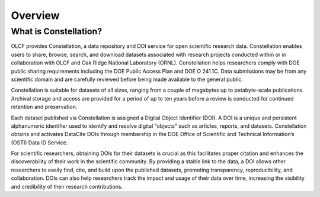 .. _constellation_overview:

**************************
Overview
**************************

What is Constellation?
------------------

OLCF provides Constellation, a data repository and DOI service for open scientific research data. Constellation enables users to share, browse, search, and download datasets associated with research projects conducted within or in collaboration with OLCF and Oak Ridge National Laboratory (ORNL). Constellation helps researchers comply with DOE public sharing requirements including the DOE Public Access Plan and DOE O 241.1C. Data submissions may be from any scientific domain and are carefully reviewed before being made available to the general public.

Constellation is suitable for datasets of all sizes, ranging from a couple of megabytes up to petabyte-scale publications. Archival storage and access are provided for a period of up to ten years before a review is conducted for continued retention and preservation.

Each dataset published via Constellation is assigned a Digital Object Identifier (DOI). A DOI is a unique and persistent alphanumeric identifier used to identify and resolve digital "objects" such as articles, reports, and datasets. Constellation obtains and activates DataCite DOIs through membership in the DOE Office of Scientific and Technical Information’s (OSTI) Data ID Service.

For scientific researchers, obtaining DOIs for their datasets is crucial as this facilitates proper citation and enhances the discoverability of their work in the scientific community. By providing a stable link to the data, a DOI allows other researchers to easily find, cite, and build upon the published datasets, promoting transparency, reproducibility, and collaboration. DOIs can also help researchers track the impact and usage of their data over time, increasing the visibility and credibility of their research contributions.
